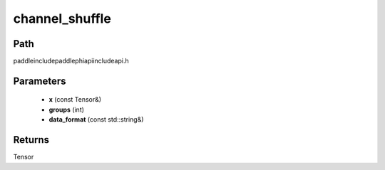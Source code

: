 .. _en_api_paddle_experimental_channel_shuffle:

channel_shuffle
-------------------------------

.. cpp:function:: Tensor channel_shuffle ( const Tensor & x , int groups , const std::string & data_format = "NCHW" ) ;



Path
:::::::::::::::::::::
paddle\include\paddle\phi\api\include\api.h

Parameters
:::::::::::::::::::::
	- **x** (const Tensor&)
	- **groups** (int)
	- **data_format** (const std::string&)

Returns
:::::::::::::::::::::
Tensor
